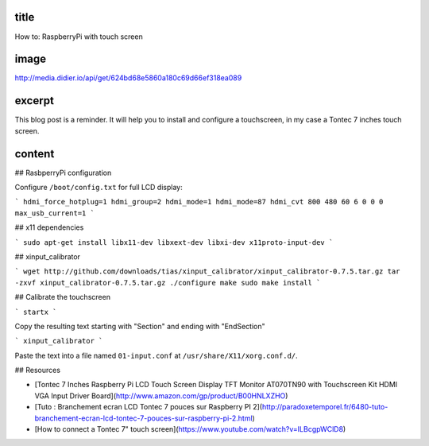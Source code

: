 title
-----

How to: RaspberryPi with touch screen

image
-----

http://media.didier.io/api/get/624bd68e5860a180c69d66ef318ea089

excerpt
-------

This blog post is a reminder.
It will help you to install and configure a touchscreen, in my case a Tontec 7 inches touch screen.

content
-------

## RasbperryPi configuration

Configure ``/boot/config.txt`` for full LCD display:

```
hdmi_force_hotplug=1
hdmi_group=2
hdmi_mode=1
hdmi_mode=87
hdmi_cvt 800 480 60 6 0 0 0
max_usb_current=1
```

## x11 dependencies

```
sudo apt-get install libx11-dev libxext-dev libxi-dev x11proto-input-dev
```

## xinput_calibrator

```
wget http://github.com/downloads/tias/xinput_calibrator/xinput_calibrator-0.7.5.tar.gz
tar -zxvf xinput_calibrator-0.7.5.tar.gz
./configure
make
sudo make install
```

## Calibrate the touchscreen

```
startx
```

Copy the resulting text starting with "Section" and ending with "EndSection"

```
xinput_calibrator
```

Paste the text into a file named ``01-input.conf`` at ``/usr/share/X11/xorg.conf.d/``.

## Resources

* [Tontec 7 Inches Raspberry Pi LCD Touch Screen Display TFT Monitor AT070TN90 with Touchscreen Kit HDMI VGA Input Driver Board](http://www.amazon.com/gp/product/B00HNLXZHO)
* [Tuto : Branchement ecran LCD Tontec 7 pouces sur Raspberry PI 2](http://paradoxetemporel.fr/6480-tuto-branchement-ecran-lcd-tontec-7-pouces-sur-raspberry-pi-2.html)
* [How to connect a Tontec 7" touch screen](https://www.youtube.com/watch?v=ILBcgpWClD8)
